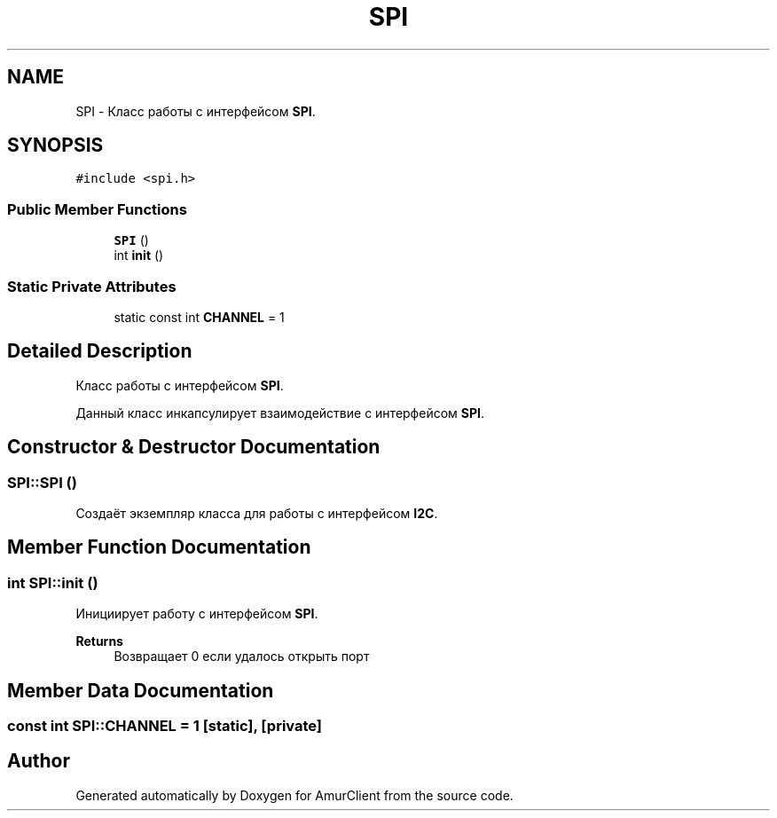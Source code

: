 .TH "SPI" 3 "Sun Mar 19 2023" "Version 0.42" "AmurClient" \" -*- nroff -*-
.ad l
.nh
.SH NAME
SPI \- Класс работы с интерфейсом \fBSPI\fP\&.  

.SH SYNOPSIS
.br
.PP
.PP
\fC#include <spi\&.h>\fP
.SS "Public Member Functions"

.in +1c
.ti -1c
.RI "\fBSPI\fP ()"
.br
.ti -1c
.RI "int \fBinit\fP ()"
.br
.in -1c
.SS "Static Private Attributes"

.in +1c
.ti -1c
.RI "static const int \fBCHANNEL\fP = 1"
.br
.in -1c
.SH "Detailed Description"
.PP 
Класс работы с интерфейсом \fBSPI\fP\&. 

Данный класс инкапсулирует взаимодействие с интерфейсом \fBSPI\fP\&. 
.SH "Constructor & Destructor Documentation"
.PP 
.SS "SPI::SPI ()"
Создаёт экземпляр класса для работы с интерфейсом \fBI2C\fP\&. 
.SH "Member Function Documentation"
.PP 
.SS "int SPI::init ()"
Инициирует работу с интерфейсом \fBSPI\fP\&. 
.PP
\fBReturns\fP
.RS 4
Возвращает 0 если удалось открыть порт 
.RE
.PP

.SH "Member Data Documentation"
.PP 
.SS "const int SPI::CHANNEL = 1\fC [static]\fP, \fC [private]\fP"


.SH "Author"
.PP 
Generated automatically by Doxygen for AmurClient from the source code\&.

